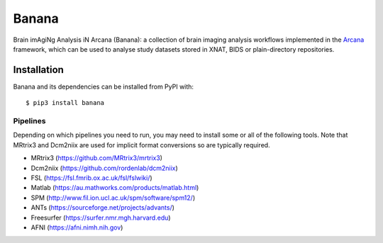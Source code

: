 Banana
======

.. image:: https://img.shields.io/pypi/pyversions/banana.svg
  :target: https://pypi.python.org/pypi/banana/
  :alt: Supported Python versions
.. image:: https://img.shields.io/pypi/v/banana.svg
  :target: https://pypi.python.org/pypi/banana/
  :alt: Latest Version


Brain imAgiNg Analysis iN Arcana (Banana): a collection of brain imaging analysis
workflows implemented in the Arcana_ framework, which can be used to analyse
study datasets stored in XNAT, BIDS or plain-directory repositories.

Installation
------------

Banana and its dependencies can be installed from PyPI with::

    $ pip3 install banana


Pipelines
~~~~~~~~~

Depending on which pipelines you need to run, you may need to install some or
all of the following tools. Note that MRtrix3 and Dcm2niix are used for implicit
format conversions so are typically required.

* MRtrix3 (https://github.com/MRtrix3/mrtrix3)
* Dcm2niix (https://github.com/rordenlab/dcm2niix)
* FSL (https://fsl.fmrib.ox.ac.uk/fsl/fslwiki/)
* Matlab (https://au.mathworks.com/products/matlab.html)
* SPM (http://www.fil.ion.ucl.ac.uk/spm/software/spm12/)
* ANTs (https://sourceforge.net/projects/advants/)
* Freesurfer (https://surfer.nmr.mgh.harvard.edu)
* AFNI (https://afni.nimh.nih.gov)

.. _Arcana: http://arcana.readthedocs.io
